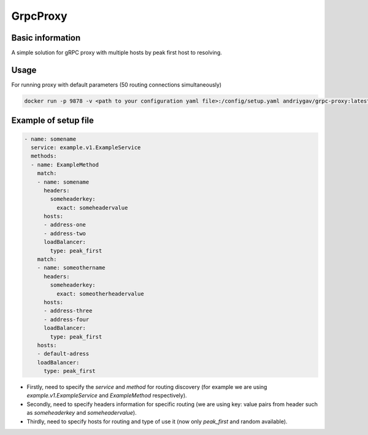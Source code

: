 #########
GrpcProxy
#########

Basic information
=================

A simple solution for gRPC proxy with multiple hosts by peak first host to resolving.

Usage
=====

For running proxy with default parameters (50 routing connections simultaneously)

.. code-block:: bash

    docker run -p 9878 -v <path to your configuration yaml file>:/config/setup.yaml andriygav/grpc-proxy:latest


Example of setup file
=====================

.. code-block:: bash

    - name: somename
      service: example.v1.ExampleService
      methods:
      - name: ExampleMethod
        match:
        - name: somename
          headers:
            someheaderkey:
              exact: someheadervalue
          hosts:
          - address-one
          - address-two
          loadBalancer:
            type: peak_first
        match:
        - name: someothername
          headers:
            someheaderkey:
              exact: someotherheadervalue
          hosts:
          - address-three
          - address-four
          loadBalancer:
            type: peak_first
        hosts:
        - default-adress
        loadBalancer:
          type: peak_first

- Firstly, need to specify the `service` and `method` for routing discovery (for example we are using `example.v1.ExampleService` and `ExampleMethod` respectively).
- Secondly, need to specify headers information for specific routing (we are using key: value pairs from header such as `someheaderkey` and `someheadervalue`).
- Thirdly, need to specify hosts for routing and type of use it (now only `peak_first` and random available).